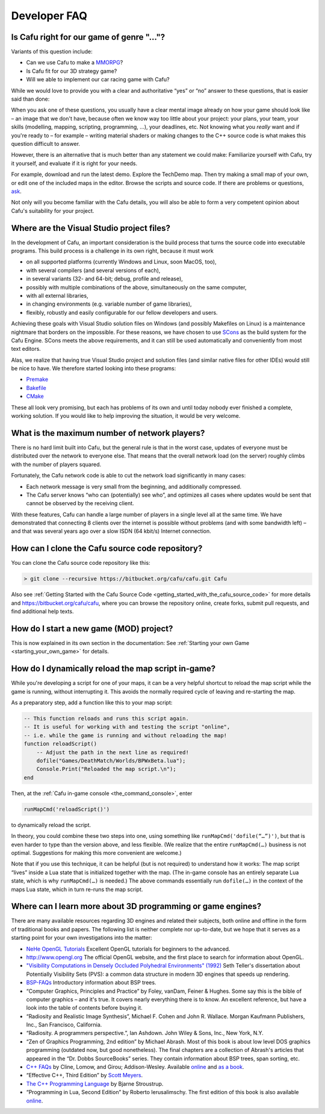 .. _developer_faq:

Developer FAQ
=============

Is Cafu right for our game of genre "..."?
------------------------------------------

Variants of this question include:

-  Can we use Cafu to make a
   `MMORPG <https://en.wikipedia.org/wiki/Massively_multiplayer_online_role-playing_game>`__?
-  Is Cafu fit for our 3D strategy game?
-  Will we able to implement our car racing game with Cafu?

While we would love to provide you with a clear and authoritative “yes”
or “no” answer to these questions, that is easier said than done:

When you ask one of these questions, you usually have a clear mental
image already on how your game should look like – an image that we don't
have, because often we know way too little about your project: your
plans, your team, your skills (modelling, mapping, scripting,
programming, …), your deadlines, etc. Not knowing what you *really* want
and if you're ready to – for example – writing material shaders or
making changes to the C++ source code is what makes this question
difficult to answer.

However, there is an alternative that is much better than any statement
we could make: Familiarize yourself with Cafu, try it yourself, and
evaluate if it is right for your needs.

For example, download and run the latest demo. Explore the TechDemo map.
Then try making a small map of your own, or edit one of the included
maps in the editor. Browse the scripts and source code. If there are
problems or questions, `ask <http://www.cafu.de/developers>`__.

Not only will you become familiar with the Cafu details, you will also
be able to form a very competent opinion about Cafu's suitability for
your project.

.. _where_are_the_visual_studio_project_files:

Where are the Visual Studio project files?
------------------------------------------

In the development of Cafu, an important consideration is the build
process that turns the source code into executable programs. This build
process is a challenge in its own right, because it must work

-  on all supported platforms (currently Windows and Linux, soon MacOS,
   too),
-  with several compilers (and several versions of each),
-  in several variants (32- and 64-bit; debug, profile and release),
-  possibly with multiple combinations of the above, simultaneously on
   the same computer,
-  with all external libraries,
-  in changing environments (e.g. variable number of game libraries),
-  flexibly, robustly and easily configurable for our fellow developers
   and users.

Achieving these goals with Visual Studio solution files on Windows (and
possibly Makefiles on Linux) is a maintenance nightmare that borders on
the impossible. For these reasons, we have chosen to use
`SCons <http://www.scons.org/>`__ as the build system for the Cafu
Engine. SCons meets the above requirements, and it can still be used
automatically and conveniently from most text editors.

Alas, we realize that having true Visual Studio project and solution
files (and similar native files for other IDEs) would still be nice to
have. We therefore started looking into these programs:

-  `Premake <http://industriousone.com/premake>`__
-  `Bakefile <https://github.com/vslavik/bakefile>`__
-  `CMake <http://www.cmake.org>`__

These all look very promising, but each has problems of its own and
until today nobody ever finished a complete, working solution. If you
would like to help improving the situation, it would be very welcome.

What is the maximum number of network players?
----------------------------------------------

There is no hard limit built into Cafu, but the general rule is that in
the worst case, updates of everyone must be distributed over the network
to everyone else. That means that the overall network load (on the
server) roughly climbs with the number of players squared.

Fortunately, the Cafu network code is able to cut the network load
significantly in many cases:

-  Each network message is very small from the beginning, and
   additionally compressed.
-  The Cafu server knows “who can (potentially) see who”, and optimizes
   all cases where updates would be sent that cannot be observed by the
   receiving client.

With these features, Cafu can handle a large number of players in a
single level all at the same time. We have demonstrated that connecting
8 clients over the internet is possible without problems (and with some
bandwidth left) – and that was several years ago over a slow ISDN (64
kbit/s) Internet connection.

How can I clone the Cafu source code repository?
------------------------------------------------

You can clone the Cafu source code repository like this:

.. code:: bash

   > git clone --recursive https://bitbucket.org/cafu/cafu.git Cafu

Also see
:ref:`Getting Started with the Cafu Source Code <getting_started_with_the_cafu_source_code>`
for more details and https://bitbucket.org/cafu/cafu, where you can
browse the repository online, create forks, submit pull requests, and
find additional help texts.

How do I start a new game (MOD) project?
----------------------------------------

This is now explained in its own section in the documentation: See
:ref:`Starting your own Game <starting_your_own_game>` for details.

.. _how_do_i_dynamically_reload_the_map_script_in-game:

How do I dynamically reload the map script in-game?
---------------------------------------------------

While you're developing a script for one of your maps, it can be a very
helpful shortcut to reload the map script while the game is running,
without interrupting it. This avoids the normally required cycle of
leaving and re-starting the map.

As a preparatory step, add a function like this to your map script:

.. code:: lua

   -- This function reloads and runs this script again.
   -- It is useful for working with and testing the script "online",
   -- i.e. while the game is running and without reloading the map!
   function reloadScript()
       -- Adjust the path in the next line as required!
       dofile("Games/DeathMatch/Worlds/BPWxBeta.lua");
       Console.Print("Reloaded the map script.\n");
   end

Then, at the :ref:`Cafu in-game console <the_command_console>`, enter

.. code:: lua

   runMapCmd('reloadScript()')

to dynamically reload the script.

In theory, you could combine these two steps into one, using something
like ``runMapCmd('dofile(“…”)')``, but that is even harder to type than
the version above, and less flexible. (We realize that the entire
``runMapCmd(…)`` business is not optimal. Suggestions for making this
more convenient are welcome.)

Note that if you use this technique, it can be helpful (but is not
required) to understand how it works: The map script “lives” inside a
Lua state that is initialized together with the map. (The in-game
console has an entirely separate Lua state, which is why
``runMapCmd(…)`` is needed.) The above commands essentially run
``dofile(…)`` in the context of the maps Lua state, which in turn
re-runs the map script.

Where can I learn more about 3D programming or game engines?
------------------------------------------------------------

There are many available resources regarding 3D engines and related
their subjects, both online and offline in the form of traditional books
and papers. The following list is neither complete nor up-to-date, but
we hope that it serves as a starting point for your own investigations
into the matter:

-  `NeHe OpenGL Tutorials <http://nehe.gamedev.net>`__
   Excellent OpenGL tutorials for beginners to the advanced.

-  http://www.opengl.org
   The official OpenGL website, and the first place to search for
   information about OpenGL.

-  `"Visibility Computations in Densely Occluded Polyhedral
   Environments"
   (1992) <http://graphics.lcs.mit.edu/~seth/pubs/pubs.html>`__
   Seth Teller's dissertation about Potentially Visibility Sets (PVS): a
   common data structure in modern 3D engines that speeds up rendering.

-  `BSP-FAQs <http://www.faqs.org/faqs/graphics/bsptree-faq>`__
   Introductory information about BSP trees.

-  “Computer Graphics, Principles and Practice” by Foley, vanDam, Feiner
   & Hughes.
   Some say this is the bible of computer graphics – and it's true. It
   covers nearly everything there is to know. An excellent reference,
   but have a look into the table of contents before buying it.

-  “Radiosity and Realistic Image Synthesis”, Michael F. Cohen and John
   R. Wallace. Morgan Kaufmann Publishers, Inc., San Francisco,
   California.

-  “Radiosity. A programmers perspective.”, Ian Ashdown. John Wiley &
   Sons, Inc., New York, N.Y.

-  “Zen of Graphics Programming, 2nd edition” by Michael Abrash.
   Most of this book is about low level DOS graphics programming
   (outdated now, but good nonetheless). The final chapters are a
   collection of Abrash's articles that appeared in the “Dr. Dobbs
   SourceBooks” series. They contain information about BSP trees, span
   sorting, etc.

-  `C++ FAQs <http://www.parashift.com/c++-faq-lite/>`__ by Cline,
   Lomow, and Girou; Addison-Wesley. Available
   `online <http://www.parashift.com/c++-faq-lite/>`__ and `as a
   book <http://www.parashift.com/c++-faq-lite/faq-book.html>`__.

-  “Effective C++, Third Edition” by `Scott
   Meyers <http://www.aristeia.com/books.html>`__.

-  `The C++ Programming
   Language <http://en.wikipedia.org/wiki/The_C%2B%2B_Programming_Language>`__
   by Bjarne Stroustrup.

-  “Programming in Lua, Second Edition” by Roberto Ierusalimschy. The
   first edition of this book is also available
   `online <http://www.lua.org/pil/index.html>`__.
